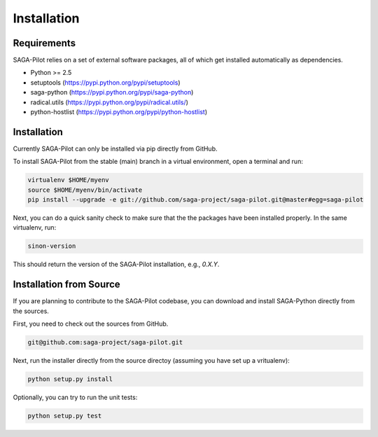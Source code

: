 
.. _chapter_installation:

************
Installation
************

Requirements 
============

SAGA-Pilot relies on a set of external software packages, all of which get 
installed automatically as dependencies. 


* Python >= 2.5

* setuptools (https://pypi.python.org/pypi/setuptools)
* saga-python (https://pypi.python.org/pypi/saga-python)
* radical.utils (https://pypi.python.org/pypi/radical.utils/)
* python-hostlist (https://pypi.python.org/pypi/python-hostlist)

Installation
============

Currently SAGA-Pilot can only be installed via pip directly from GitHub. 

To install SAGA-Pilot from the stable (main) branch in a virtual environment, 
open a terminal and run:

.. code-block:: bash

    virtualenv $HOME/myenv
    source $HOME/myenv/bin/activate
    pip install --upgrade -e git://github.com/saga-project/saga-pilot.git@master#egg=saga-pilot

Next, you can do a quick sanity check to make sure that the the packages have
been installed properly. In the same virtualenv, run:

.. code-block:: bash

    sinon-version

This should return the version of the SAGA-Pilot installation, e.g., `0.X.Y`.

Installation from Source
========================

If you are planning to contribute to the SAGA-Pilot codebase, you can download
and install SAGA-Python directly from the sources.

First, you need to check out the sources from GitHub.

.. code-block:: bash

    git@github.com:saga-project/saga-pilot.git

Next, run the installer directly from the source directoy (assuming you have 
set up a vritualenv):

.. code-block:: bash
 
    python setup.py install

Optionally, you can try to run the unit tests:

.. code-block:: bash

    python setup.py test
